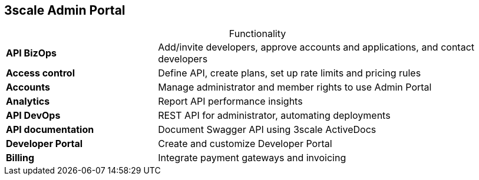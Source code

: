 :scrollbar:
:data-uri:
:noaudio:

== 3scale Admin Portal

.Functionality

[.noredheader,cols="30,70",caption=""]
|======
| *API BizOps* | Add/invite developers, approve accounts and applications, and contact developers
| *Access control* | Define API, create plans, set up rate limits and pricing rules
| *Accounts* | Manage administrator and member rights to use Admin Portal
| *Analytics* | Report API performance insights
| *API DevOps* | REST API for administrator, automating deployments
| *API documentation* | Document Swagger API using 3scale ActiveDocs
| *Developer Portal* | Create and customize Developer Portal
| *Billing* | Integrate payment gateways and invoicing
|======

ifdef::showscript[]

Transcript:



3scale's Admin Portal provides functionality in a number of areas.

* Use *API BizOps* to add/invite developers, approve accounts and applications, and contact developers.
* Use *Access control* to define an API, create plans, and set up rate limits and pricing rules.
* Use *Accounts* functionality to manage administrator and member rights to use the Admin Portal.
* Use *Analytics* to report API performance insights.
* *API DevOps* provides the REST API for the administrator and can be used to automate deployments.
* *API documentation* is where you document the Swagger API using 3scale ActiveDocs.
* Use the *Developer Portal* functionality to create and customize the Developer Portal.
*  *Billing* is where you integrate payment gateways and invoicing.

endif::showscript[]
